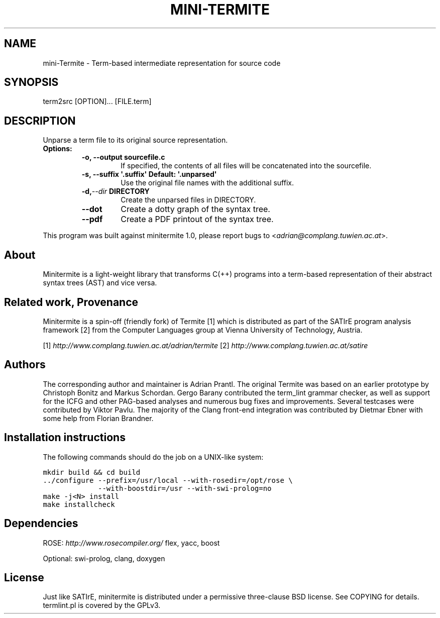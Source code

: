 .\" Man page generated from reStructeredText.
.
.TH MINI-TERMITE 1 "2012-02-23" "1.0" "Compilers and Programming Languages"
.SH NAME
mini-Termite \- Term-based intermediate representation for source code
.
.nr rst2man-indent-level 0
.
.de1 rstReportMargin
\\$1 \\n[an-margin]
level \\n[rst2man-indent-level]
level margin: \\n[rst2man-indent\\n[rst2man-indent-level]]
-
\\n[rst2man-indent0]
\\n[rst2man-indent1]
\\n[rst2man-indent2]
..
.de1 INDENT
.\" .rstReportMargin pre:
. RS \\$1
. nr rst2man-indent\\n[rst2man-indent-level] \\n[an-margin]
. nr rst2man-indent-level +1
.\" .rstReportMargin post:
..
.de UNINDENT
. RE
.\" indent \\n[an-margin]
.\" old: \\n[rst2man-indent\\n[rst2man-indent-level]]
.nr rst2man-indent-level -1
.\" new: \\n[rst2man-indent\\n[rst2man-indent-level]]
.in \\n[rst2man-indent\\n[rst2man-indent-level]]u
..
.\" -*- rst -*-
.
.SH SYNOPSIS
.sp
term2src [OPTION]... [FILE.term]
.SH DESCRIPTION
.sp
Unparse a term file to its original source representation.
.INDENT 0.0
.TP
.B Options:
.INDENT 7.0
.TP
.B \-o, \-\-output sourcefile.c
.
If specified, the contents of all files will be concatenated
into the sourcefile.
.TP
.B \-s, \-\-suffix \(aq.suffix\(aq  Default: \(aq.unparsed\(aq
.
Use the original file names with the additional suffix.
.UNINDENT
.INDENT 7.0
.TP
.BI \-d,  \-\-dir \ DIRECTORY
.
Create the unparsed files in DIRECTORY.
.UNINDENT
.INDENT 7.0
.TP
.B \-\-dot
.
Create a dotty graph of the syntax tree.
.TP
.B \-\-pdf
.
Create a PDF printout of the syntax tree.
.UNINDENT
.UNINDENT
.sp
This program was built against minitermite 1.0,
please report bugs to <\fI\%adrian@complang.tuwien.ac.at\fP>.
.SH About
.sp
Minitermite is a light\-weight library that transforms C(++) programs
into a term\-based representation of their abstract syntax trees (AST)
and vice versa.
.SH Related work, Provenance
.sp
Minitermite is a spin\-off (friendly fork) of Termite [1] which is
distributed as part of the SATIrE program analysis framework [2] from
the Computer Languages group at Vienna University of Technology,
Austria.
.sp
[1] \fI\%http://www.complang.tuwien.ac.at/adrian/termite\fP
[2] \fI\%http://www.complang.tuwien.ac.at/satire\fP
.SH Authors
.sp
The corresponding author and maintainer is Adrian Prantl. The original
Termite was based on an earlier prototype by Christoph Bonitz and
Markus Schordan.  Gergo Barany contributed the term_lint grammar
checker, as well as support for the ICFG and other PAG\-based analyses
and numerous bug fixes and improvements. Several testcases were
contributed by Viktor Pavlu. The majority of the Clang front\-end
integration was contributed by Dietmar Ebner with some help from
Florian Brandner.
.SH Installation instructions
.sp
The following commands should do the job on a UNIX\-like system:
.sp
.nf
.ft C
mkdir build && cd build
\&../configure \-\-prefix=/usr/local \-\-with\-rosedir=/opt/rose \e
             \-\-with\-boostdir=/usr \-\-with\-swi\-prolog=no
make \-j<N> install
make installcheck
.ft P
.fi
.SH Dependencies
.sp
ROSE: \fI\%http://www.rosecompiler.org/\fP
flex, yacc, boost
.sp
Optional: swi\-prolog, clang, doxygen
.SH License
.sp
Just like SATIrE, minitermite is distributed under a permissive
three\-clause BSD license. See COPYING for details.
termlint.pl is covered by the GPLv3.
.\" Generated by docutils manpage writer.
.\" 
.
